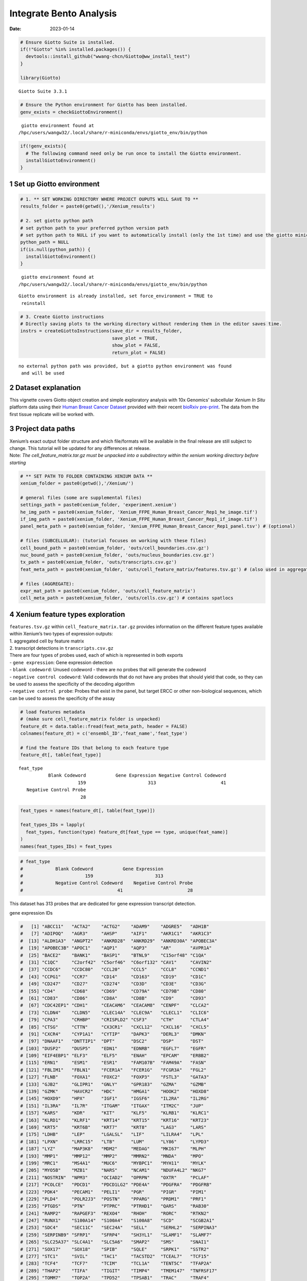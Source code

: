 ========================
Integrate Bento Analysis
========================

:Date: 2023-01-14

.. container:: cell

   .. code:: r

      # Ensure Giotto Suite is installed.
      if(!"Giotto" %in% installed.packages()) {
        devtools::install_github("wwang-chcn/Giotto@ww_install_test")
      }

      library(Giotto)

   .. container:: cell-output cell-output-stderr

      ::

         Giotto Suite 3.3.1

   .. code:: r

      # Ensure the Python environment for Giotto has been installed.
      genv_exists = checkGiottoEnvironment()

   .. container:: cell-output cell-output-stderr

      ::


          giotto environment found at 
         /hpc/users/wangw32/.local/share/r-miniconda/envs/giotto_env/bin/python

   .. code:: r

      if(!genv_exists){
        # The following command need only be run once to install the Giotto environment.
        installGiottoEnvironment()
      }

1 Set up Giotto environment
===========================

.. container:: cell

   .. code:: r

      # 1. ** SET WORKING DIRECTORY WHERE PROJECT OUPUTS WILL SAVE TO **
      results_folder = paste0(getwd(),'/Xenium_results')

      # 2. set giotto python path
      # set python path to your preferred python version path
      # set python path to NULL if you want to automatically install (only the 1st time) and use the giotto miniconda environment
      python_path = NULL 
      if(is.null(python_path)) {
        installGiottoEnvironment()
      }

   .. container:: cell-output cell-output-stderr

      ::


          giotto environment found at 
         /hpc/users/wangw32/.local/share/r-miniconda/envs/giotto_env/bin/python

   .. container:: cell-output cell-output-stderr

      ::

         Giotto environment is already installed, set force_environment = TRUE to
          reinstall

   .. code:: r

      # 3. Create Giotto instructions
      # Directly saving plots to the working directory without rendering them in the editor saves time.
      instrs = createGiottoInstructions(save_dir = results_folder,
                                        save_plot = TRUE,
                                        show_plot = FALSE,
                                        return_plot = FALSE)

   .. container:: cell-output cell-output-stderr

      ::


         no external python path was provided, but a giotto python environment was found
          and will be used

2 Dataset explanation
=====================

This vignette covers Giotto object creation and simple exploratory
analysis with 10x Genomics’ subcellular *Xenium In Situ* platform data
using their `Human Breast Cancer
Dataset <https://www.10xgenomics.com/products/xenium-in-situ/preview-dataset-human-breast>`__
provided with their recent `bioRxiv
pre-print <https://www.biorxiv.org/content/10.1101/2022.10.06.510405v1>`__.
The data from the first tissue replicate will be worked with.

.. image:: ../../../../images/tutorials/xenium_breast_cancer/pre_analysis/large_preview.png
   :width: 70.0%

3 Project data paths
====================

| Xenium’s exact output folder structure and which file/formats will be
  available in the final release are still subject to change. This
  tutorial will be updated for any differences at release.
| Note: *The cell_feature_matrix.tar.gz must be unpacked into a
  subdirectory within the xenium working directory before starting*

.. container:: cell

   .. code:: r

      # ** SET PATH TO FOLDER CONTAINING XENIUM DATA **
      xenium_folder = paste0(getwd(),'/Xenium/')

      # general files (some are supplemental files)
      settings_path = paste0(xenium_folder, 'experiment.xenium')
      he_img_path = paste0(xenium_folder, 'Xenium_FFPE_Human_Breast_Cancer_Rep1_he_image.tif')
      if_img_path = paste0(xenium_folder, 'Xenium_FFPE_Human_Breast_Cancer_Rep1_if_image.tif')
      panel_meta_path = paste0(xenium_folder, 'Xenium_FFPE_Human_Breast_Cancer_Rep1_panel.tsv') # (optional)

      # files (SUBCELLULAR): (tutorial focuses on working with these files)
      cell_bound_path = paste0(xenium_folder, 'outs/cell_boundaries.csv.gz')
      nuc_bound_path = paste0(xenium_folder, 'outs/nucleus_boundaries.csv.gz')
      tx_path = paste0(xenium_folder, 'outs/transcripts.csv.gz')
      feat_meta_path = paste0(xenium_folder, 'outs/cell_feature_matrix/features.tsv.gz') # (also used in aggregate)

      # files (AGGREGATE):
      expr_mat_path = paste0(xenium_folder, 'outs/cell_feature_matrix')
      cell_meta_path = paste0(xenium_folder, 'outs/cells.csv.gz') # contains spatlocs

4 Xenium feature types exploration
==================================

| ``features.tsv.gz`` within ``cell_feature_matrix.tar.gz`` provides
  information on the different feature types available within Xenium’s
  two types of expression outputs:
| 1. aggregated cell by feature matrix
| 2. transcript detections in ``transcripts.csv.gz``

| There are four types of probes used, each of which is represented in
  both exports
| - ``gene expression``: Gene expression detection
| - ``blank codeword``: Unused codeword - there are no probes that will
  generate the codeword
| - ``negative control codeword``: Valid codewords that do not have any
  probes that should yield that code, so they can be used to assess the
  specificity of the decoding algorithm
| - ``negative control probe``: Probes that exist in the panel, but
  target ERCC or other non-biological sequences, which can be used to
  assess the specificity of the assay

.. container:: cell

   .. code:: r

      # load features metadata
      # (make sure cell_feature_matrix folder is unpacked)
      feature_dt = data.table::fread(feat_meta_path, header = FALSE)
      colnames(feature_dt) = c('ensembl_ID','feat_name','feat_type')

      # find the feature IDs that belong to each feature type
      feature_dt[, table(feat_type)]

   .. container:: cell-output cell-output-stdout

      ::

         feat_type
                    Blank Codeword           Gene Expression Negative Control Codeword 
                               159                       313                        41 
            Negative Control Probe 
                                28 

   .. code:: r

      feat_types = names(feature_dt[, table(feat_type)])

      feat_types_IDs = lapply(
        feat_types, function(type) feature_dt[feat_type == type, unique(feat_name)]
      )
      names(feat_types_IDs) = feat_types

.. container:: cell

   .. code:: r

      # feat_type
      #            Blank Codeword           Gene Expression
      #                       159                       313
      #            Negative Control Codeword    Negative Control Probe 
      #                                   41                        28 

This dataset has 313 probes that are dedicated for gene expression
transcript detection.

.. raw:: html

   <details>

.. raw:: html

   <summary>

gene expression IDs

.. raw:: html

   </summary>

.. container:: cell

   .. code:: r

      #   [1] "ABCC11"   "ACTA2"    "ACTG2"    "ADAM9"    "ADGRE5"   "ADH1B"   
      #   [7] "ADIPOQ"   "AGR3"     "AHSP"     "AIF1"     "AKR1C1"   "AKR1C3"  
      #  [13] "ALDH1A3"  "ANGPT2"   "ANKRD28"  "ANKRD29"  "ANKRD30A" "APOBEC3A"
      #  [19] "APOBEC3B" "APOC1"    "AQP1"     "AQP3"     "AR"       "AVPR1A"  
      #  [25] "BACE2"    "BANK1"    "BASP1"    "BTNL9"    "C15orf48" "C1QA"    
      #  [31] "C1QC"     "C2orf42"  "C5orf46"  "C6orf132" "CAV1"     "CAVIN2"  
      #  [37] "CCDC6"    "CCDC80"   "CCL20"    "CCL5"     "CCL8"     "CCND1"   
      #  [43] "CCPG1"    "CCR7"     "CD14"     "CD163"    "CD19"     "CD1C"    
      #  [49] "CD247"    "CD27"     "CD274"    "CD3D"     "CD3E"     "CD3G"    
      #  [55] "CD4"      "CD68"     "CD69"     "CD79A"    "CD79B"    "CD80"    
      #  [61] "CD83"     "CD86"     "CD8A"     "CD8B"     "CD9"      "CD93"    
      #  [67] "CDC42EP1" "CDH1"     "CEACAM6"  "CEACAM8"  "CENPF"    "CLCA2"   
      #  [73] "CLDN4"    "CLDN5"    "CLEC14A"  "CLEC9A"   "CLECL1"   "CLIC6"   
      #  [79] "CPA3"     "CRHBP"    "CRISPLD2" "CSF3"     "CTH"      "CTLA4"   
      #  [85] "CTSG"     "CTTN"     "CX3CR1"   "CXCL12"   "CXCL16"   "CXCL5"   
      #  [91] "CXCR4"    "CYP1A1"   "CYTIP"    "DAPK3"    "DERL3"    "DMKN"    
      #  [97] "DNAAF1"   "DNTTIP1"  "DPT"      "DSC2"     "DSP"      "DST"     
      # [103] "DUSP2"    "DUSP5"    "EDN1"     "EDNRB"    "EGFL7"    "EGFR"    
      # [109] "EIF4EBP1" "ELF3"     "ELF5"     "ENAH"     "EPCAM"    "ERBB2"   
      # [115] "ERN1"     "ESM1"     "ESR1"     "FAM107B"  "FAM49A"   "FASN"    
      # [121] "FBLIM1"   "FBLN1"    "FCER1A"   "FCER1G"   "FCGR3A"   "FGL2"    
      # [127] "FLNB"     "FOXA1"    "FOXC2"    "FOXP3"    "FSTL3"    "GATA3"   
      # [133] "GJB2"     "GLIPR1"   "GNLY"     "GPR183"   "GZMA"     "GZMB"    
      # [139] "GZMK"     "HAVCR2"   "HDC"      "HMGA1"    "HOOK2"    "HOXD8"   
      # [145] "HOXD9"    "HPX"      "IGF1"     "IGSF6"    "IL2RA"    "IL2RG"   
      # [151] "IL3RA"    "IL7R"     "ITGAM"    "ITGAX"    "ITM2C"    "JUP"     
      # [157] "KARS"     "KDR"      "KIT"      "KLF5"     "KLRB1"    "KLRC1"   
      # [163] "KLRD1"    "KLRF1"    "KRT14"    "KRT15"    "KRT16"    "KRT23"   
      # [169] "KRT5"     "KRT6B"    "KRT7"     "KRT8"     "LAG3"     "LARS"    
      # [175] "LDHB"     "LEP"      "LGALSL"   "LIF"      "LILRA4"   "LPL"     
      # [181] "LPXN"     "LRRC15"   "LTB"      "LUM"      "LY86"     "LYPD3"   
      # [187] "LYZ"      "MAP3K8"   "MDM2"     "MEDAG"    "MKI67"    "MLPH"    
      # [193] "MMP1"     "MMP12"    "MMP2"     "MMRN2"    "MNDA"     "MPO"     
      # [199] "MRC1"     "MS4A1"    "MUC6"     "MYBPC1"   "MYH11"    "MYLK"    
      # [205] "MYO5B"    "MZB1"     "NARS"     "NCAM1"    "NDUFA4L2" "NKG7"    
      # [211] "NOSTRIN"  "NPM3"     "OCIAD2"   "OPRPN"    "OXTR"     "PCLAF"   
      # [217] "PCOLCE"   "PDCD1"    "PDCD1LG2" "PDE4A"    "PDGFRA"   "PDGFRB"  
      # [223] "PDK4"     "PECAM1"   "PELI1"    "PGR"      "PIGR"     "PIM1"    
      # [229] "PLD4"     "POLR2J3"  "POSTN"    "PPARG"    "PRDM1"    "PRF1"    
      # [235] "PTGDS"    "PTN"      "PTPRC"    "PTRHD1"   "QARS"     "RAB30"   
      # [241] "RAMP2"    "RAPGEF3"  "REXO4"    "RHOH"     "RORC"     "RTKN2"   
      # [247] "RUNX1"    "S100A14"  "S100A4"   "S100A8"   "SCD"      "SCGB2A1" 
      # [253] "SDC4"     "SEC11C"   "SEC24A"   "SELL"     "SERHL2"   "SERPINA3"
      # [259] "SERPINB9" "SFRP1"    "SFRP4"    "SH3YL1"   "SLAMF1"   "SLAMF7"  
      # [265] "SLC25A37" "SLC4A1"   "SLC5A6"   "SMAP2"    "SMS"      "SNAI1"   
      # [271] "SOX17"    "SOX18"    "SPIB"     "SQLE"     "SRPK1"    "SSTR2"   
      # [277] "STC1"     "SVIL"     "TAC1"     "TACSTD2"  "TCEAL7"   "TCF15"   
      # [283] "TCF4"     "TCF7"     "TCIM"     "TCL1A"    "TENT5C"   "TFAP2A"  
      # [289] "THAP2"    "TIFA"     "TIGIT"    "TIMP4"    "TMEM147"  "TNFRSF17"
      # [295] "TOMM7"    "TOP2A"    "TPD52"    "TPSAB1"   "TRAC"     "TRAF4"   
      # [301] "TRAPPC3"  "TRIB1"    "TUBA4A"   "TUBB2B"   "TYROBP"   "UCP1"    
      # [307] "USP53"    "VOPP1"    "VWF"      "WARS"     "ZEB1"     "ZEB2"    
      # [313] "ZNF562"  

.. raw:: html

   </details>

.. raw:: html

   <details>

.. raw:: html

   <summary>

blank codeword IDs

.. raw:: html

   </summary>

.. container:: cell

   .. code:: r

      #   [1] "BLANK_0006" "BLANK_0013" "BLANK_0037" "BLANK_0069" "BLANK_0072"
      #   [6] "BLANK_0087" "BLANK_0110" "BLANK_0114" "BLANK_0120" "BLANK_0147"
      #  [11] "BLANK_0180" "BLANK_0186" "BLANK_0272" "BLANK_0278" "BLANK_0319"
      #  [16] "BLANK_0321" "BLANK_0337" "BLANK_0350" "BLANK_0351" "BLANK_0352"
      #  [21] "BLANK_0353" "BLANK_0354" "BLANK_0355" "BLANK_0356" "BLANK_0357"
      #  [26] "BLANK_0358" "BLANK_0359" "BLANK_0360" "BLANK_0361" "BLANK_0362"
      #  [31] "BLANK_0363" "BLANK_0364" "BLANK_0365" "BLANK_0366" "BLANK_0367"
      #  [36] "BLANK_0368" "BLANK_0369" "BLANK_0370" "BLANK_0371" "BLANK_0372"
      #  [41] "BLANK_0373" "BLANK_0374" "BLANK_0375" "BLANK_0376" "BLANK_0377"
      #  [46] "BLANK_0378" "BLANK_0379" "BLANK_0380" "BLANK_0381" "BLANK_0382"
      #  [51] "BLANK_0383" "BLANK_0384" "BLANK_0385" "BLANK_0386" "BLANK_0387"
      #  [56] "BLANK_0388" "BLANK_0389" "BLANK_0390" "BLANK_0391" "BLANK_0392"
      #  [61] "BLANK_0393" "BLANK_0394" "BLANK_0395" "BLANK_0396" "BLANK_0397"
      #  [66] "BLANK_0398" "BLANK_0399" "BLANK_0400" "BLANK_0401" "BLANK_0402"
      #  [71] "BLANK_0403" "BLANK_0404" "BLANK_0405" "BLANK_0406" "BLANK_0407"
      #  [76] "BLANK_0408" "BLANK_0409" "BLANK_0410" "BLANK_0411" "BLANK_0412"
      #  [81] "BLANK_0413" "BLANK_0414" "BLANK_0415" "BLANK_0416" "BLANK_0417"
      #  [86] "BLANK_0418" "BLANK_0419" "BLANK_0420" "BLANK_0421" "BLANK_0422"
      #  [91] "BLANK_0423" "BLANK_0424" "BLANK_0425" "BLANK_0426" "BLANK_0427"
      #  [96] "BLANK_0428" "BLANK_0429" "BLANK_0430" "BLANK_0431" "BLANK_0432"
      # [101] "BLANK_0433" "BLANK_0434" "BLANK_0435" "BLANK_0436" "BLANK_0437"
      # [106] "BLANK_0438" "BLANK_0439" "BLANK_0440" "BLANK_0441" "BLANK_0442"
      # [111] "BLANK_0443" "BLANK_0444" "BLANK_0445" "BLANK_0446" "BLANK_0447"
      # [116] "BLANK_0448" "BLANK_0449" "BLANK_0450" "BLANK_0451" "BLANK_0452"
      # [121] "BLANK_0453" "BLANK_0454" "BLANK_0455" "BLANK_0456" "BLANK_0457"
      # [126] "BLANK_0458" "BLANK_0459" "BLANK_0460" "BLANK_0461" "BLANK_0462"
      # [131] "BLANK_0463" "BLANK_0464" "BLANK_0465" "BLANK_0466" "BLANK_0467"
      # [136] "BLANK_0468" "BLANK_0469" "BLANK_0470" "BLANK_0471" "BLANK_0472"
      # [141] "BLANK_0473" "BLANK_0474" "BLANK_0475" "BLANK_0476" "BLANK_0477"
      # [146] "BLANK_0478" "BLANK_0479" "BLANK_0480" "BLANK_0481" "BLANK_0482"
      # [151] "BLANK_0483" "BLANK_0484" "BLANK_0485" "BLANK_0486" "BLANK_0487"
      # [156] "BLANK_0488" "BLANK_0489" "BLANK_0497" "BLANK_0499"

.. raw:: html

   </details>

.. raw:: html

   <details>

.. raw:: html

   <summary>

negative control codeword IDs

.. raw:: html

   </summary>

.. container:: cell

   .. code:: r

      #  [1] "NegControlCodeword_0500" "NegControlCodeword_0501"
      #  [3] "NegControlCodeword_0502" "NegControlCodeword_0503"
      #  [5] "NegControlCodeword_0504" "NegControlCodeword_0505"
      #  [7] "NegControlCodeword_0506" "NegControlCodeword_0507"
      #  [9] "NegControlCodeword_0508" "NegControlCodeword_0509"
      # [11] "NegControlCodeword_0510" "NegControlCodeword_0511"
      # [13] "NegControlCodeword_0512" "NegControlCodeword_0513"
      # [15] "NegControlCodeword_0514" "NegControlCodeword_0515"
      # [17] "NegControlCodeword_0516" "NegControlCodeword_0517"
      # [19] "NegControlCodeword_0518" "NegControlCodeword_0519"
      # [21] "NegControlCodeword_0520" "NegControlCodeword_0521"
      # [23] "NegControlCodeword_0522" "NegControlCodeword_0523"
      # [25] "NegControlCodeword_0524" "NegControlCodeword_0525"
      # [27] "NegControlCodeword_0526" "NegControlCodeword_0527"
      # [29] "NegControlCodeword_0528" "NegControlCodeword_0529"
      # [31] "NegControlCodeword_0530" "NegControlCodeword_0531"
      # [33] "NegControlCodeword_0532" "NegControlCodeword_0533"
      # [35] "NegControlCodeword_0534" "NegControlCodeword_0535"
      # [37] "NegControlCodeword_0536" "NegControlCodeword_0537"
      # [39] "NegControlCodeword_0538" "NegControlCodeword_0539"
      # [41] "NegControlCodeword_0540"

.. raw:: html

   </details>

.. raw:: html

   <details>

.. raw:: html

   <summary>

negative control probe IDs

.. raw:: html

   </summary>

.. container:: cell

   .. code:: r

      #  [1] "NegControlProbe_00042" "NegControlProbe_00041" "NegControlProbe_00039"
      #  [4] "NegControlProbe_00035" "NegControlProbe_00034" "NegControlProbe_00033"
      #  [7] "NegControlProbe_00031" "NegControlProbe_00025" "NegControlProbe_00024"
      # [10] "NegControlProbe_00022" "NegControlProbe_00019" "NegControlProbe_00017"
      # [13] "NegControlProbe_00016" "NegControlProbe_00014" "NegControlProbe_00013"
      # [16] "NegControlProbe_00012" "NegControlProbe_00009" "NegControlProbe_00004"
      # [19] "NegControlProbe_00003" "NegControlProbe_00002" "antisense_PROKR2"     
      # [22] "antisense_ULK3"        "antisense_SCRIB"       "antisense_TRMU"       
      # [25] "antisense_MYLIP"       "antisense_LGI3"        "antisense_BCL2L15"    
      # [28] "antisense_ADCY4"   

.. raw:: html

   </details>

5 Loading Xenium data
=====================

5.1 Manual Method
-----------------

| Giotto objects can be manually assembled feeding data and subobjects
  into a creation function. A convenience function for automatically
  loading the xenium data from the directory and generating a giotto
  object is also available. (See **?@sec-autoload**)
| Xenium outputs can be analyzed as either the subcellular information
  or as aggregated data where each detected cell’s subcellular data has
  been spatially assigned to a cell centroid. This tutorial will work
  mainly with the subcellular data and how to work with it, however a
  workflow to load in just the aggregated data is also available through
  the convenience function.

5.1.1 Load transcript-level data
~~~~~~~~~~~~~~~~~~~~~~~~~~~~~~~~

``transcripts.csv.gz`` is a file containing x, y, z coordinates for
individual transcript molecules detected during the Xenium run. It also
contains a QC Phred score for which this tutorial will set a cutoff at
20, the same as what 10x uses.

.. container:: cell

   .. code:: r

      tx_dt = data.table::fread(tx_path)
      data.table::setnames(x = tx_dt,
                           old = c('feature_name', 'x_location', 'y_location'),
                           new = c('feat_ID', 'x', 'y'))
      cat('Transcripts info available:\n ', paste0('"', colnames(tx_dt), '"'), '\n',
      'with', tx_dt[,.N], 'unfiltered detections\n')

   .. container:: cell-output cell-output-stdout

      ::

         Transcripts info available:
           "transcript_id" "cell_id" "overlaps_nucleus" "feat_ID" "x" "y" "z_location" "qv" 
          with 42638083 unfiltered detections

   .. code:: r

      # filter by qv (Phred score)
      tx_dt_filtered = tx_dt[qv >= 20]
      cat('and', tx_dt_filtered[,.N], 'filtered detections\n\n')

   .. container:: cell-output cell-output-stdout

      ::

         and 34493510 filtered detections

   .. code:: r

      # separate detections by feature type
      tx_dt_types = lapply(
        feat_types_IDs, function(types) tx_dt_filtered[feat_ID %in% types]
      )

      invisible(lapply(seq_along(tx_dt_types), function(x) {
        cat(names(tx_dt_types)[[x]], 'detections: ', tx_dt_types[[x]][,.N], '\n')
      }))

   .. container:: cell-output cell-output-stdout

      ::

         Blank Codeword detections:  10166 
         Gene Expression detections:  34442716 
         Negative Control Codeword detections:  2215 
         Negative Control Probe detections:  38413 

.. container:: cell

   .. code:: r

      # Transcripts info available:
      #   "transcript_id" "cell_id" "overlaps_nucleus" "feat_ID" "x" "y" "z_location" "qv" 
      #  with 43664530 unfiltered detections
      #  and 34813341 filtered detections
      # 
      # Blank Codeword detections: 8805 
      # Gene Expression detections: 34764833 
      # Negative Control Codeword detections: 1855 
      # Negative Control Probe detections: 37848 

| Giotto loads these filtered subcellular detections in as a
  ``giottoPoints`` object and determines the correct columns by looking
  for columns named ``'feat_ID',`` ``'x'``, and ``'y'``.
| Here, we use the list of ``data.table``\ s generated in the previous
  step to create a list of ``giottoPoints`` objects
| When previewing these objects using ``plot()``, the default behavior
  is to plot ALL points within the object. For objects that contain many
  feature points, it is highly recommended to specify a subset of
  features to plot using the ``feats`` param.

.. container:: cell

   .. code:: r

      gpoints_list = lapply(
        tx_dt_types, function(x) createGiottoPoints(x = x)
      ) # 208.499 sec elapsed

   .. container:: cell-output cell-output-stderr

      ::

           Selecting col "feat_ID" as feat_ID column

   .. container:: cell-output cell-output-stderr

      ::

           Selecting cols "x" and "y" as x and y respectively

   .. container:: cell-output cell-output-stderr

      ::

           Selecting col "feat_ID" as feat_ID column

   .. container:: cell-output cell-output-stderr

      ::

           Selecting cols "x" and "y" as x and y respectively

   .. container:: cell-output cell-output-stderr

      ::

           Selecting col "feat_ID" as feat_ID column

   .. container:: cell-output cell-output-stderr

      ::

           Selecting cols "x" and "y" as x and y respectively

   .. container:: cell-output cell-output-stderr

      ::

           Selecting col "feat_ID" as feat_ID column

   .. container:: cell-output cell-output-stderr

      ::

           Selecting cols "x" and "y" as x and y respectively

   .. code:: r

      # preview QC probe detections
      plot(gpoints_list$`Blank Codeword`,
           point_size = 0.3,
           main = 'Blank Codeword')

   .. container:: cell-output-display

      .. image:: template_files/figure-rst/unnamed-chunk-12-1.png

   .. code:: r

      plot(gpoints_list$`Negative Control Codeword`,
           point_size = 0.3,
           main = 'Negative Control Codeword')

   .. container:: cell-output-display

      .. image:: template_files/figure-rst/unnamed-chunk-12-2.png

   .. code:: r

      plot(gpoints_list$`Negative Control Probe`,
           point_size = 0.3,
           main = 'Negative Control Probe')

   .. container:: cell-output-display

      .. image:: template_files/figure-rst/unnamed-chunk-12-3.png

   .. code:: r

      # preview two genes (slower)
      plot(gpoints_list$`Gene Expression`,  # 77.843 sec elapsed
           feats = c('KRT8', 'MS4A1'))

   .. container:: cell-output-display

      .. image:: template_files/figure-rst/unnamed-chunk-12-4.png

   .. code:: r

      tx_dt_types$`Gene Expression`[feat_ID %in% c('KRT8', 'MS4A1'), table(feat_ID)]

   .. container:: cell-output cell-output-stdout

      ::

         feat_ID
           KRT8  MS4A1 
         530168  20875 

.. container:: cell

   .. code:: r

      # feat_ID
      #   KRT8  MS4A1 
      # 530190  20926 

|image1| |image2| |image3| |image4|

5.1.2 Load polygon data
~~~~~~~~~~~~~~~~~~~~~~~

Xenium output provides segmentation/cell boundary information in .csv.gz
files. These are represented within Giotto as ``giottoPolygon`` objects
and can also be directly plotted. This function also determines the
correct columns to use by looking for columns named ``'poly_ID'``,
``'x'``, and ``'y'``.

.. container:: cell

   .. code:: r

      cellPoly_dt = data.table::fread(cell_bound_path)
      nucPoly_dt = data.table::fread(nuc_bound_path)

      data.table::setnames(cellPoly_dt,
                           old = c('cell_id', 'vertex_x', 'vertex_y'),
                           new = c('poly_ID', 'x', 'y'))
      data.table::setnames(nucPoly_dt,
                           old = c('cell_id', 'vertex_x', 'vertex_y'),
                           new = c('poly_ID', 'x', 'y'))

      gpoly_cells = createGiottoPolygonsFromDfr(segmdfr = cellPoly_dt,
                                                name = 'cell',
                                                calc_centroids = TRUE)

   .. container:: cell-output cell-output-stderr

      ::

           Selecting col "poly_ID" as poly_ID column

   .. container:: cell-output cell-output-stderr

      ::

           Selecting cols "x" and "y" as x and y respectively

   .. code:: r

      gpoly_nucs = createGiottoPolygonsFromDfr(segmdfr = nucPoly_dt,
                                               name = 'nucleus',
                                               calc_centroids = TRUE)

   .. container:: cell-output cell-output-stderr

      ::

           Selecting col "poly_ID" as poly_ID column
           Selecting cols "x" and "y" as x and y respectively

``giottoPolygon`` objects can be directly plotted with ``plot()``, but
the field of view here is so large that it would take a long time and
the details would be lost. Here, we will only plot the polygon centroids
for the cell nucleus polygons by accessing the calculated results within
the ``giottoPolygon``\ ’s ``spatVectorCentroids`` slot.

.. container:: cell

   .. code:: r

      plot(x = gpoly_nucs, point_size = 0.1, type = 'centroid')

   .. container:: cell-output-display

      .. image:: template_files/figure-rst/unnamed-chunk-15-1.png

.. image:: ../../../../images/tutorials/xenium_breast_cancer/pre_analysis/gpolys_centroids.png
   :width: 70.0%

5.1.3 Create Giotto Object
~~~~~~~~~~~~~~~~~~~~~~~~~~

Now that both the feature data and the boundaries are loaded in, a
subcellular Giotto object can be created.

.. container:: cell

   .. code:: r

      xenium_gobj = createGiottoObjectSubcellular(
        gpoints = list(rna = gpoints_list$`Gene Expression`,
                       blank_code = gpoints_list$`Blank Codeword`,
                       neg_code = gpoints_list$`Negative Control Codeword`,
                       neg_probe = gpoints_list$`Negative Control Probe`),
        gpolygons = list(cell = gpoly_cells,
                         nucleus = gpoly_nucs),
        instructions = instrs
      )

   .. container:: cell-output cell-output-stderr

      ::

         Warning in initialize(value, ...): module: igraph was not found with python path: /hpc/users/wangw32/.local/share/r-miniconda/envs/giotto_env/bin/python

   .. container:: cell-output cell-output-stderr

      ::

         Warning in initialize(value, ...): module: leidenalg was not found with python path: /hpc/users/wangw32/.local/share/r-miniconda/envs/giotto_env/bin/python

   .. container:: cell-output cell-output-stderr

      ::

         polygonlist is a list with names

   .. container:: cell-output cell-output-stderr

      ::

         [ cell ] Process polygon info...

   .. container:: cell-output cell-output-stderr

      ::

         [ nucleus ] Process polygon info...

   .. container:: cell-output cell-output-stderr

      ::

         pointslist is a named list

   .. container:: cell-output cell-output-stderr

      ::

         [ rna ] Process point info...

   .. container:: cell-output cell-output-stderr

      ::

         [ blank_code ] Process point info...

   .. container:: cell-output cell-output-stderr

      ::

         [ neg_code ] Process point info...

   .. container:: cell-output cell-output-stderr

      ::

         [ neg_probe ] Process point info...

6 Perform Bento Analysis
========================

6.1 Create Bento AnnData Object
-------------------------------

6.1.1 Subset Giotto Obejct First
~~~~~~~~~~~~~~~~~~~~~~~~~~~~~~~~

Large dataset may cause prolonged processing time for Bento

.. container:: cell

   .. code:: r

      subset_xenium_gobj <- subsetGiottoLocs(xenium_gobj, spat_unit='cell', feat_type='rna',
                                             x_max=200,x_min=0,y_max=200,y_min=0)

   .. container:: cell-output cell-output-stderr

      ::

         Warning in initialize(gobject): module: igraph was not found with python path: /hpc/users/wangw32/.local/share/r-miniconda/envs/giotto_env/bin/python

   .. container:: cell-output cell-output-stderr

      ::

         Warning in initialize(gobject): module: leidenalg was not found with python path: /hpc/users/wangw32/.local/share/r-miniconda/envs/giotto_env/bin/python

6.1.2 Create AnnData Object
~~~~~~~~~~~~~~~~~~~~~~~~~~~

.. container:: cell

   .. code:: r

      bento_adata <- createBentoAdata(subset_xenium_gobj)

   .. container:: cell-output cell-output-stdout

      ::

         10:42:09 --- INFO: Batch information found in cell_shape, adding batch information to adata

6.2 Bento Analysis
------------------

6.2.1 Load Python Modules
~~~~~~~~~~~~~~~~~~~~~~~~~

.. container:: cell

   .. code:: r

      bento_analysis_path <- system.file("python","python_bento_analysis.py",package="Giotto")
      reticulate::source_python(bento_analysis_path)

6.2.2 RNA Forest Analysis
~~~~~~~~~~~~~~~~~~~~~~~~~

.. container:: cell

   .. code:: r

      analysis_rna_forest(adata=bento_adata)

   .. container:: cell-output cell-output-stdout

      ::

         Crunching shape features...
         AnnData object modified:
             obs:
                 + cell_miny, cell_maxy, cell_span, cell_minx, cell_maxx, cell_radius, cell_raster, cell_area
             uns:
                 + cell_raster
         Crunching point features...
         Saving results...
         Done.
         AnnData object modified:
             obs:
                 + cell_miny, cell_maxy, cell_span, cell_minx, cell_maxx, cell_radius, cell_raster, cell_area
             uns:
                 + cell_gene_features, cell_raster
         Crunching shape features...
         Crunching point features...
         Saving results...
         Done.
         AnnData object modified:
             obs:
                 + cell_miny, cell_maxy, cell_span, cell_minx, cell_maxx, cell_radius, cell_raster, cell_area
             uns:
                 + lp, cell_gene_features, cell_raster, lpp
         AnnData object modified:
             uns:
                 + lp_stats

   .. code:: r

      plot_rna_forest_analysis_results(adata=bento_adata,
                                       fname1='test_rna_forest_radvis.pdf',
                                       fname2='test_rna_forest_upset.pdf')

   .. container:: cell-output cell-output-stdout

      ::

         Saved to test_rna_forest_radvis.pdf
         Saved to test_rna_forest_upset.pdf

6.2.3 Colocalization Analysis
~~~~~~~~~~~~~~~~~~~~~~~~~~~~~

.. container:: cell

   .. code:: r

      analysis_colocalization(adata=bento_adata, fname='test_colocalization_knee_pos.pdf', ranks=seq(10))

   .. container:: cell-output cell-output-stdout

      ::

         AnnData object modified:
             uns:
                 + clq
         Preparing tensor...
         (2, 19, 156)
         :running: Decomposing tensor...
         10:43:05 --- INFO: Knee found at rank 5
         10:43:05 --- INFO: Saved to test_colocalization_knee_pos.pdf
         :heavy_check_mark: Done.
         AnnData object modified:
             uns:
                 + tensor_labels, tensor, factors, tensor_names, factors_error

   .. code:: r

      # Set the rank according output hint.
      plot_colocalization_analysis_results(adata=bento_adata, rank=5, fname='test_colocalization.pdf')

   .. container:: cell-output cell-output-stdout

      ::

         Saved to test_colocalization.pdf

7 Session Info
==============

.. container:: cell

   .. code:: r

      sessionInfo()

   .. container:: cell-output cell-output-stdout

      ::

         R version 4.2.3 (2023-03-15)
         Platform: x86_64-conda-linux-gnu (64-bit)
         Running under: Ubuntu 22.04.2 LTS

         Matrix products: default
         BLAS/LAPACK: /sc/arion/work/wangw32/conda-env/envs/giotto_suite_bento_install_2/lib/libopenblasp-r0.3.24.so

         locale:
          [1] LC_CTYPE=en_US.UTF-8       LC_NUMERIC=C              
          [3] LC_TIME=en_US.UTF-8        LC_COLLATE=en_US.UTF-8    
          [5] LC_MONETARY=en_US.UTF-8    LC_MESSAGES=en_US.UTF-8   
          [7] LC_PAPER=en_US.UTF-8       LC_NAME=C                 
          [9] LC_ADDRESS=C               LC_TELEPHONE=C            
         [11] LC_MEASUREMENT=en_US.UTF-8 LC_IDENTIFICATION=C       

         attached base packages:
         [1] stats     graphics  grDevices utils     datasets  methods   base     

         other attached packages:
         [1] Giotto_3.3.1

         loaded via a namespace (and not attached):
          [1] reticulate_1.32.0  tidyselect_1.2.0   terra_1.7-46       xfun_0.40         
          [5] sf_1.0-14          lattice_0.21-8     colorspace_2.1-0   vctrs_0.6.3       
          [9] generics_0.1.3     htmltools_0.5.6    yaml_2.3.7         utf8_1.2.3        
         [13] rlang_1.1.1        R.oo_1.25.0        e1071_1.7-13       pillar_1.9.0      
         [17] glue_1.6.2         withr_2.5.0        DBI_1.1.3          R.utils_2.12.2    
         [21] rappdirs_0.3.3     bit64_4.0.5        lifecycle_1.0.3    munsell_0.5.0     
         [25] gtable_0.3.4       R.methodsS3_1.8.2  codetools_0.2-19   evaluate_0.21     
         [29] knitr_1.44         fastmap_1.1.1      class_7.3-22       parallel_4.2.3    
         [33] fansi_1.0.4        Rcpp_1.0.11        KernSmooth_2.23-22 scales_1.2.1      
         [37] classInt_0.4-10    jsonlite_1.8.7     bit_4.0.5          ggplot2_3.4.3     
         [41] png_0.1-8          digest_0.6.33      dplyr_1.1.3        grid_4.2.3        
         [45] scattermore_1.2    cli_3.6.1          tools_4.2.3        magrittr_2.0.3    
         [49] proxy_0.4-27       tibble_3.2.1       pkgconfig_2.0.3    Matrix_1.6-1      
         [53] data.table_1.14.8  rmarkdown_2.24     rstudioapi_0.15.0  R6_2.5.1          
         [57] units_0.8-3        compiler_4.2.3    

.. |image1| image:: ../../../../images/tutorials/xenium_breast_cancer/pre_analysis/gpoints_blnk.png
   :width: 32.0%
.. |image2| image:: ../../../../images/tutorials/xenium_breast_cancer/pre_analysis/gpoints_ngcode.png
   :width: 32.0%
.. |image3| image:: ../../../../images/tutorials/xenium_breast_cancer/pre_analysis/gpoints_ngprbe.png
   :width: 32.0%
.. |image4| image:: ../../../../images/tutorials/xenium_breast_cancer/pre_analysis/gpoints_expr.png
   :width: 100.0%
